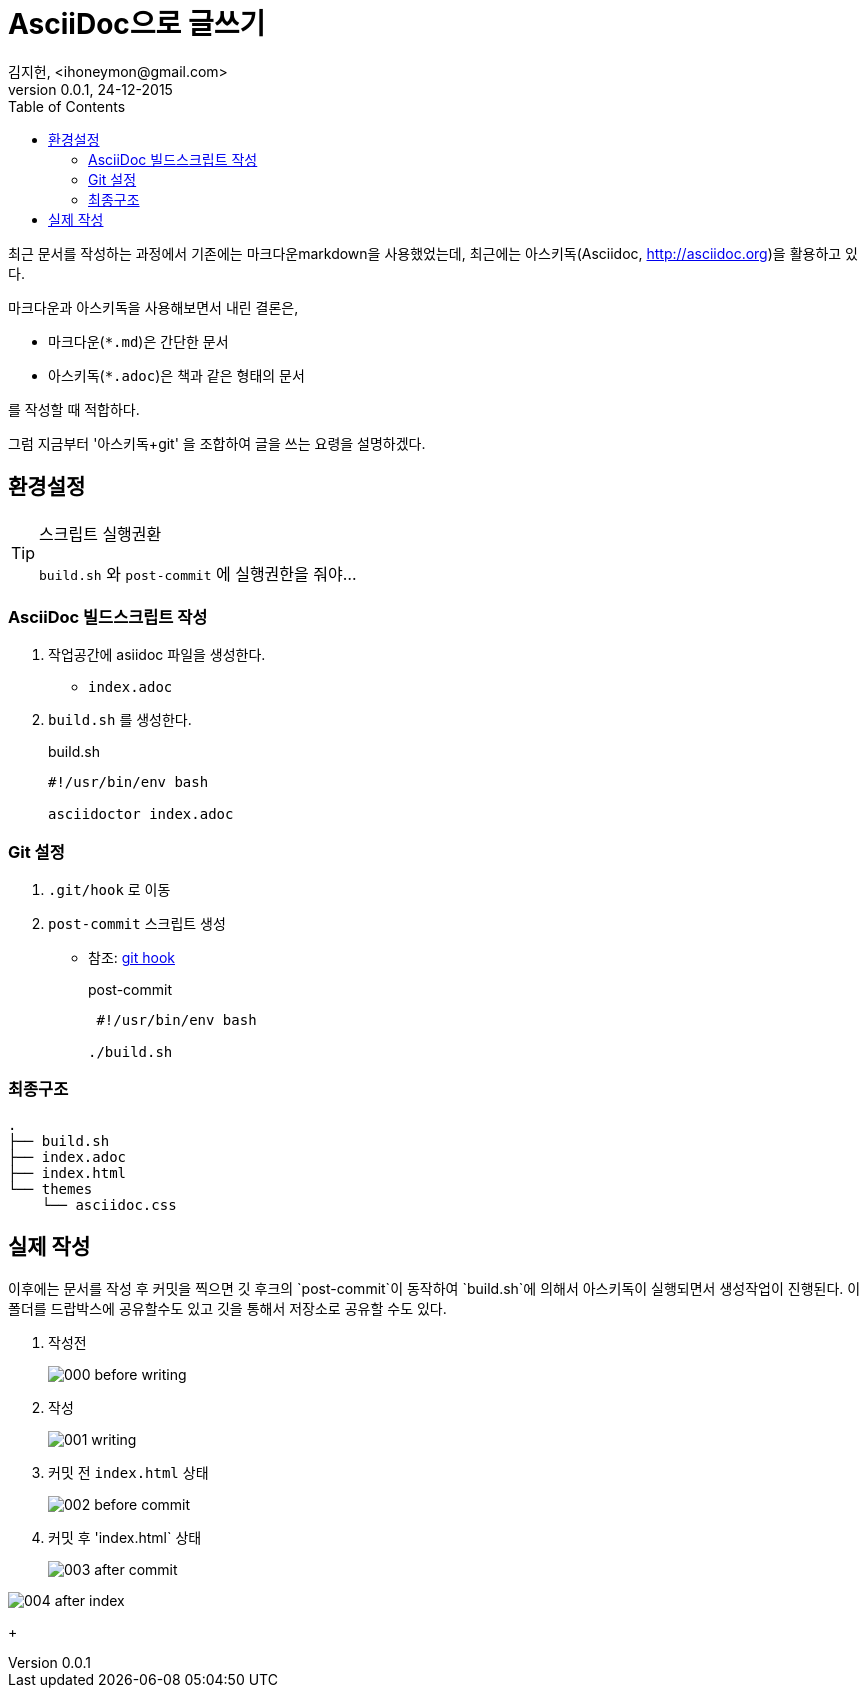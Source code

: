 = AsciiDoc으로 글쓰기 =
김지헌, <ihoneymon@gmail.com>
v0.0.1, 24-12-2015
:Author Initials: KJH
:doctype: book
:toc:
:toclevels: 4
:icons:
:website: http://honeymon.io
:source-highlighter: prettify



최근 문서를 작성하는 과정에서 기존에는 마크다운markdown을 사용했었는데, 최근에는 아스키독(Asciidoc, link:http://asciidoc.org[])을 활용하고 있다. 

마크다운과 아스키독을 사용해보면서 내린 결론은,

* 마크다운(`*.md`)은 간단한 문서
* 아스키독(`*.adoc`)은 책과 같은 형태의 문서

를 작성할 때 적합하다.

그럼 지금부터 '아스키독+git' 을 조합하여 글을 쓰는 요령을 설명하겠다.



== 환경설정 ==

[TIP]
.스크립트 실행권환
=====================================================================
`build.sh` 와 `post-commit` 에 실행권한을 줘야...
=====================================================================

=== AsciiDoc 빌드스크립트 작성 ===
. 작업공간에 asiidoc 파일을 생성한다.
+
* `index.adoc`
+


. `build.sh` 를 생성한다.
+
[source,shell]
.build.sh
---------------------------------------------
#!/usr/bin/env bash

asciidoctor index.adoc
---------------------------------------------
+


=== Git 설정 ===
. `.git/hook` 로 이동
. `post-commit` 스크립트 생성
+
* 참조: link:https://git-scm.com/book/ko/v1/Git%EB%A7%9E%EC%B6%A4-Git-%ED%9B%85[git hook]
+

[source,shell]
.post-commit
---------------------------------------------
 #!/usr/bin/env bash

./build.sh
---------------------------------------------


=== 최종구조 ===
[source]
---------------------------------------------
.
├── build.sh
├── index.adoc
├── index.html
└── themes
    └── asciidoc.css
---------------------------------------------

== 실제 작성 ==
이후에는 문서를 작성 후 커밋을 찍으면 깃 후크의 `post-commit`이 동작하여 `build.sh`에 의해서 아스키독이 실행되면서 생성작업이 진행된다.
이 폴더를 드랍박스에 공유할수도 있고 깃을 통해서 저장소로 공유할 수도 있다.

. 작성전
+
image::./images/000-before-writing.png[]
+

. 작성
+
image::./images/001-writing.png[]
+


. 커밋 전 `index.html` 상태
+
image::./images/002-before-commit.png[]
+


. 커밋 후 'index.html` 상태
+
image::./images/003-after-commit.png[]

image::./images/004-after-index.png[]
+
